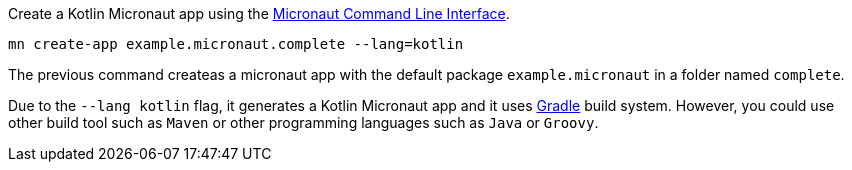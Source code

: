 Create a Kotlin Micronaut app using the http://docs.micronaut.io/snapshot/guide/index.html#cli[Micronaut Command Line Interface].

`mn create-app example.micronaut.complete --lang=kotlin`

The previous command createas a micronaut app with the default package `example.micronaut` in a folder named `complete`.

Due to the `--lang kotlin` flag, it generates a Kotlin Micronaut app and it uses http://gradle.org[Gradle] build system. However, you could use
other build tool such as `Maven` or other programming languages such as `Java` or `Groovy`.
